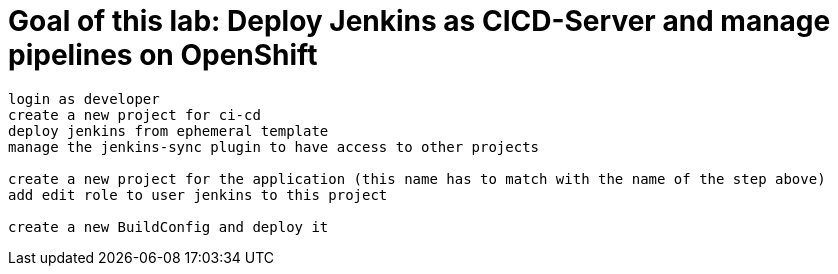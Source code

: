 # Goal of this lab: Deploy Jenkins as CICD-Server and manage pipelines on OpenShift

```
login as developer
create a new project for ci-cd
deploy jenkins from ephemeral template
manage the jenkins-sync plugin to have access to other projects

create a new project for the application (this name has to match with the name of the step above)
add edit role to user jenkins to this project

create a new BuildConfig and deploy it

```
